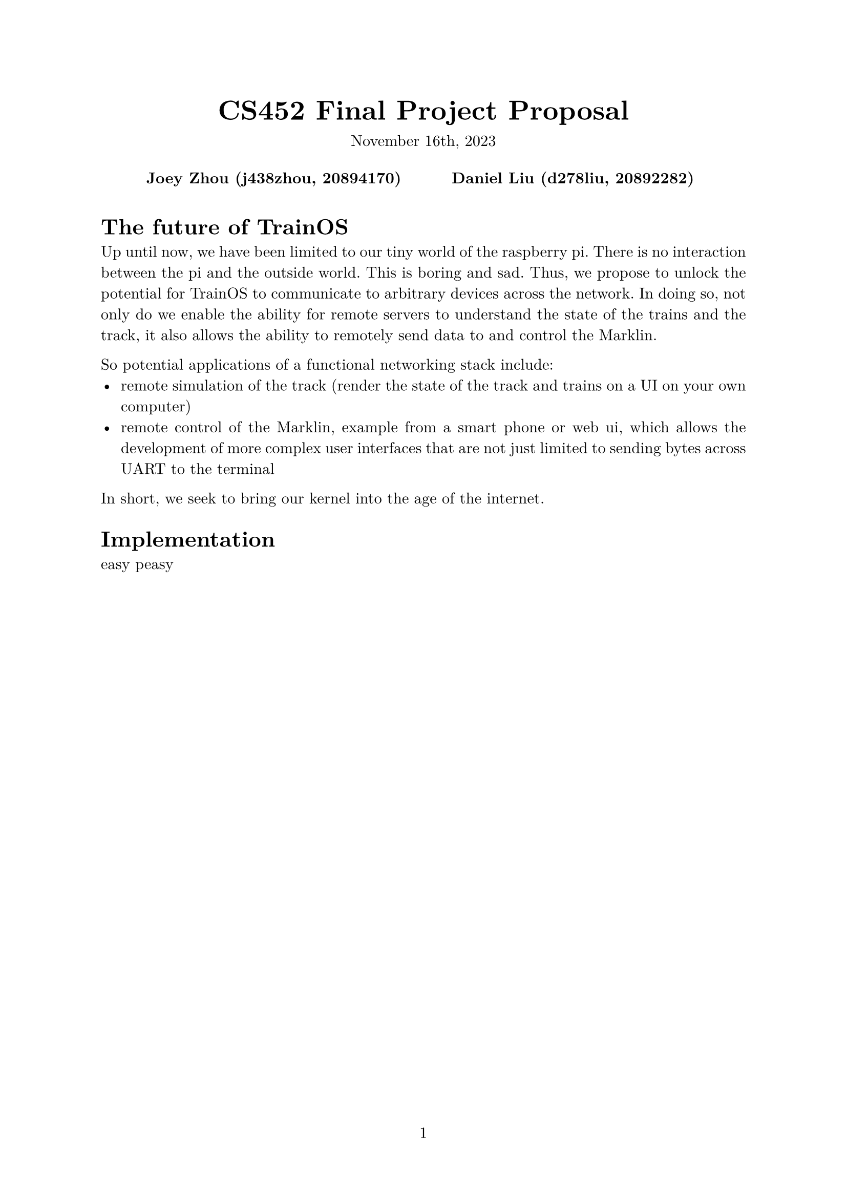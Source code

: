 #let project(title: "", authors: (), date: none, body) = {
  set document(author: authors, title: title)
  set page(numbering: "1", number-align: center)
  set text(font: "New Computer Modern", lang: "en")
  show math.equation: set text(weight: 400)

  align(center)[
    #block(text(weight: 700, 1.75em, title))
    #v(1em, weak: true)
    #date
  ]

  pad(
    top: 0.5em,
    bottom: 0.5em,
    x: 2em,
    grid(
      columns: (1fr,) * calc.min(3, authors.len()),
      gutter: 1em,
      ..authors.map(author => align(center, strong(author))),
    ),
  )

  set par(justify: true)

  body
}

#show: project.with(
  title: "CS452 Final Project Proposal",
  authors: (
    "Joey Zhou (j438zhou, 20894170)",
    "Daniel Liu (d278liu, 20892282)",
  ),
  date: "November 16th, 2023",
)

= The future of TrainOS

Up until now, we have been limited to our tiny world of the raspberry pi. There
is no interaction  between the pi and the outside world. This is boring and sad.
Thus, we propose to unlock the potential for TrainOS to communicate to
arbitrary devices across the network. In doing so, not only do we enable the
ability for remote servers to understand the state of the trains and the track,
it also allows the ability to remotely send data to and control the Marklin.

So potential applications of a functional networking stack include:
- remote simulation of the track (render the state of the track and trains on a UI on your own computer)
- remote control of the Marklin, example from a smart phone or web ui, which allows the development of more complex user interfaces that are not just limited to sending bytes across UART to the terminal

In short, we seek to bring our kernel into the age of the internet.

= Implementation

easy peasy


